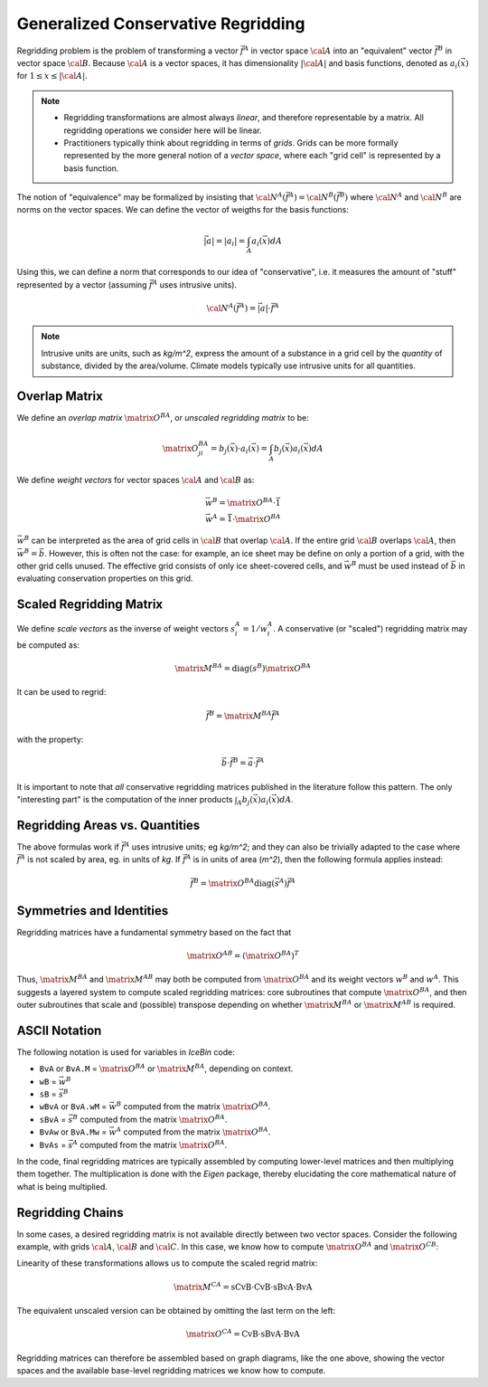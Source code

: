 .. _conservative_regridding


Generalized Conservative Regridding
===================================

Regridding problem is the problem of transforming a vector
:math:`\vec{f^A}` in vector space :math:`\cal{A}` into an "equivalent"
vector :math:`\vec{f^B}` in vector space :math:`\cal{B}`.  Because
:math:`\cal{A}` is a vector spaces, it has dimensionality
:math:`|\cal{A}|` and basis functions, denoted as
:math:`a_i(\vec{x})` for :math:`1 \leq x \leq |\cal{A}|`.

.. note::
   * Regridding transformations are almost always *linear*, and therefore
     representable by a matrix.  All regridding operations we consider
     here will be linear.

   * Practitioners typically think about regridding in terms of
     *grids*.  Grids can be more formally represented by the more
     general notion of a *vector space*, where each "grid cell" is
     represented by a basis function.

The notion of "equivalence" may be formalized by insisting that
:math:`\cal{N}^A(\vec{f^A}) = \cal{N}^B(\vec{f^B})` where
:math:`\cal{N}^A` and :math:`\cal{N}^B` are norms on the vector
spaces.  We can define the vector of weigths for the basis functions:

.. math::
   \vec{|a|} = |a_i| = \int_A a_i(\vec{x}) dA

Using this, we can define a norm that corresponds to our idea of
"conservative", i.e. it measures the amount of "stuff" represented by
a vector (assuming :math:`\vec{f^A}` uses intrusive units).

.. math::
   \cal{N}^A(\vec{f^A}) = \vec{|a|} \cdot \vec{f^A}

.. note::

   Intrusive units are units, such as *kg/m^2*, express the amount of
   a substance in a grid cell by the *quantity* of substance, divided
   by the area/volume.  Climate models typically use intrusive units
   for all quantities.

Overlap Matrix
--------------

We define an *overlap matrix* :math:`\matrix{O}^{BA}`, or *unscaled
regridding matrix* to be:

.. math::
   \matrix{O}^{BA}_{ji} = b_j(\vec{x}) \cdot a_i(\vec{x}) = \int_A b_j(\vec{x}) a_i(\vec{x}) dA

We define *weight vectors* for vector spaces :math:`\cal{A}` and :math:`\cal{B}` as:

.. math::
   \vec{w^B} = \matrix{O}^{BA} \cdot \vec{1} \\
   \vec{w^A} = \vec{1} \cdot \matrix{O}^{BA}

:math:`\vec{w^B}` can be interpreted as the area of grid cells
in :math:`\cal{B}` that overlap :math:`\cal{A}`.  If the entire grid
:math:`\cal{B}` overlaps :math:`\cal{A}`, then :math:`\vec{w^B} =
\vec{b}`.  However, this is often not the case: for example, an ice
sheet may be define on only a portion of a grid, with the other grid
cells unused.  The effective grid consists of only ice sheet-covered
cells, and :math:`\vec{w^B}` must be used instead of :math:`\vec{b}`
in evaluating conservation properties on this grid.

Scaled Regridding Matrix
------------------------

We define *scale vectors* as the inverse of weight vectors
:math:`s^A_i = 1 / w^A_i`.  A conservative (or "scaled") regridding
matrix may be computed as:

.. math::
   \matrix{M}^{BA} = \textit{diag}(s^B) \matrix{O}^{BA}

It can be used to regrid:

.. math::
   \vec{f^B} = \matrix{M}^{BA} \vec{f^A}


with the property:

.. math::
   \vec{b} \cdot \vec{f^B} = \vec{a} \cdot \vec{f^A}

It is important to note that *all* conservative regridding matrices
published in the literature follow this pattern.  The only
"interesting part" is the computation of the inner products
:math:`\int_A b_j(\vec{x}) a_i(\vec{x}) dA`.

Regridding Areas vs. Quantities
-------------------------------

The above formulas work if :math:`\vec{f^A}` uses intrusive units; eg
*kg/m^2*; and they can also be trivially adapted to the case where
:math:`\vec{f^A}` is not scaled by area, eg. in units of *kg*.  If :math:`\vec{f^A}` is in units of area (*m^2*), then the following formula applies instead:

.. math::
   \vec{f^B} = \matrix{O}^{BA} \textit{diag}(\vec{s^A}) \vec{f^A}

Symmetries and Identities
-------------------------

Regridding matrices have a fundamental symmetry based on the fact
that

.. math::
   \matrix{O}^{AB} = (\matrix{O}^{BA})^T

Thus, :math:`\matrix{M}^{BA}` and :math:`\matrix{M}^{AB}`
may both be computed from :math:`\matrix{O}^{BA}` and its weight vectors
:math:`w^B` and :math:`w^A`.  This suggests a layered system to
compute scaled regridding matrices: core subroutines that compute
:math:`\matrix{O}^{BA}`, and then outer subroutines that scale and (possible)
transpose depending on whether :math:`\matrix{M}^{BA}` or :math:`\matrix{M}^{AB}` is
required.

ASCII Notation
--------------

The following notation is used for variables in *IceBin* code:

* ``BvA`` or ``BvA.M`` = :math:`\matrix{O}^{BA}` or :math:`\matrix{M}^{BA}`, depending on context.
* ``wB`` = :math:`\vec{w^B}`
* ``sB`` = :math:`\vec{s^B}`
* ``wBvA`` or ``BvA.wM`` = :math:`\vec{w^B}` computed from the matrix :math:`\matrix{O}^{BA}`.
* ``sBvA`` = :math:`\vec{s^B}` computed from the matrix :math:`\matrix{O}^{BA}`.
* ``BvAw`` or ``BvA.Mw`` = :math:`\vec{w^A}` computed from the matrix :math:`\matrix{O}^{BA}`.
* ``BvAs`` = :math:`\vec{s^A}` computed from the matrix :math:`\matrix{O}^{BA}`.

In the code, final regridding matrices are typically assembled by
computing lower-level matrices and then multiplying them together.
The multiplication is done with the *Eigen* package, thereby
elucidating the core mathematical nature of what is being multiplied.

Regridding Chains
-----------------

In some cases, a desired regridding matrix is not available directly between two vector spaces.  Consider the following example, with grids :math:`\cal{A}`, :math:`\cal{B}` and :math:`\cal{C}`.  In this case, we know how to compute :math:`\matrix{O}^{BA}` and :math:`\matrix{O}^{CB}`:

.. http://graphs.grevian.org/example
.. http://graphs.grevian.org/reference

.. graphviz::

   digraph {
      rankdir=RL;
      A -> B[label="BvA"]
      B -> C[label="CvB"]
   }

Linearity of these transformations allows us to compute the scaled regrid matrix:

.. math::
   \matrix{M}^{CA} = \mbox{sCvB} \cdot \mbox{CvB} \cdot \mbox{sBvA} \cdot \mbox{BvA}

The equivalent unscaled version can be obtained by omitting the last term on the left:

.. math::
   \matrix{O}^{CA} = \mbox{CvB} \cdot \mbox{sBvA} \cdot \mbox{BvA}

Regridding matrices can therefore be assembled based on graph
diagrams, like the one above, showing the vector spaces and the
available base-level regridding matrices we know how to compute.

